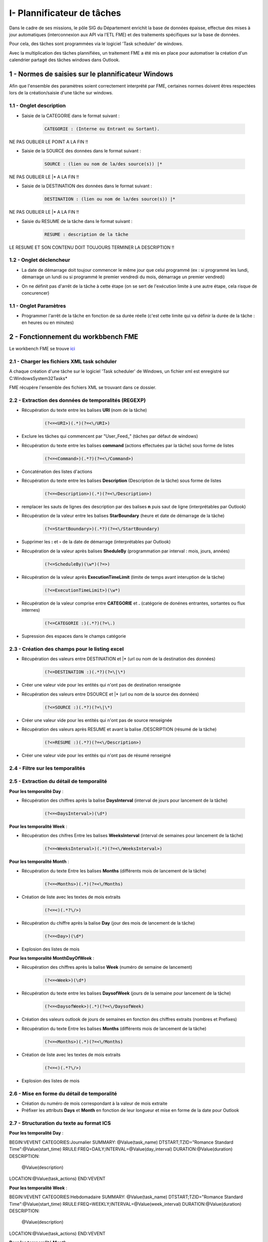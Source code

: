 I- Plannificateur de tâches
******************************
 
Dans le cadre de ses missions, le pôle SIG du Département enrichit la base de données épaisse, effectue des mises à jour automatiques (interconnexion aux API via l’ETL FME) et des traitements spécifiques sur la base de données.

Pour cela, des tâches sont programmées via le logiciel 'Task scheduler' de windows.

Avec la multiplication des tâches plannifiées, un traitement FME a été mis en place pour automatiser la création d'un calendrier partagé des tâches windows dans Outlook.

.. image:: ../img/traitements_fme/calendar/task_calendar.gif
   :scale: 50




1 - Normes de saisies sur le plannificateur Windows
==================================================

Afin que l'ensemble des paramètres soient correctement interprété par FME, certaines normes doivent êtres respectées lors de la création/saisie d'une tâche sur windows.

1.1 - Onglet description
-------------------------

* Saisie de la CATEGORIE dans le format suivant : 

   .. code-block:: sql

           CATEGORIE : (Interne ou Entrant ou Sortant).

NE PAS OUBLIER LE POINT A LA FIN !!

* Saisie de la SOURCE des données dans le format suivant : 

   .. code-block:: sql

        SOURCE : (lien ou nom de la/des source(s)) |*

NE PAS OUBLIER LE |* A LA FIN !!


* Saisie de la DESTINATION des données dans le format suivant : 

   .. code-block:: sql

        DESTINATION : (lien ou nom de la/des source(s)) |*

NE PAS OUBLIER LE |* A LA FIN !!


* Saisie du RESUME de la tâche dans le format suivant : 

   .. code-block:: sql

        RESUME : description de la tâche

LE RESUME ET SON CONTENU DOIT TOUJOURS TERMINER LA DESCRIPTION !!

.. image:: ../img/traitements_fme/calendar/0_1_description.png
   :scale: 50


1.2 - Onglet déclencheur
-------------------------

* La date de démarrage doit toujour commencer le même jour que celui programmé (ex : si programmé les lundi, démarrage un lundi ou si programmé le premier vendredi du mois, démarrage un premier vendredi)


.. image:: ../img/traitements_fme/calendar/0_2_date_progra.png
   :scale: 50

* On ne définit pas d'arrêt de la tâche à cette étape (on se sert de l'exécution limite à une autre étape, cela risque de concurencer)

.. image:: ../img/traitements_fme/calendar/0_3_no_limit_in_time.png
   :scale: 50

1.1 - Onglet Paramètres
-----------------------


* Programmer l'arrêt de la tâche en fonction de sa durée réelle (c'est cette limite qui va définir la durée de la tâche : en heures ou en minutes)

.. image:: ../img/traitements_fme/calendar/0_4_execution_time_limit.png
   :scale: 50


2 - Fonctionnement du workbbench FME
====================================


Le workbench FME se trouve `ici <https://github.com/sig14/sig14.github.io/releases/tag/FME_xml_task_windows_scheduler_to_ics>`_


2.1 - Charger les fichiers XML task schduler
---------------------------------------------

A chaque création d'une tâche sur le logiciel 'Task scheduler' de Windows, un fichier xml est enregistré sur C:\Windows\System32\Tasks\*

FME récupère l'ensemble des fichiers XML se trouvant dans ce dossier.


2.2 - Extraction des données de temporalités (REGEXP)
------------------------------------------------------

.. image:: ../img/traitements_fme/calendar/I_1_extract_data.png
   :scale: 50


* Récupération du texte entre les balises **URI** (nom de la tâche)

        .. code-block:: sql

            (?<=<URI>)(.*)(?=<\/URI>)

* Exclure les tâches qui commencent par "\User_Feed_" (tâches par défaut de windows)



* Récupération du texte entre les balises **command** (actions effectuées par la tâche) sous forme de listes

        .. code-block:: sql

            (?<=<Command>)(.*?)(?=<\/Command>)

* Concaténation des listes d'actions


* Récupération du texte entre les balises **Description** (Description de la tâche) sous forme de listes

        .. code-block:: sql

            (?<=<Description>)(.*)(?=<\/Description>)


* remplacer les sauts de lignes des description par des balises **\n** puis saut de ligne (interprétables par Outlook)


* Récupération de la valeur entre les balises **StarBoundary** (heure et date de démarrage de la tâche)

        .. code-block:: sql

             (?<=StartBoundary>)(.*?)(?=<\/StartBoundary)

* Supprimer les **:** et **-** de la date de démarrage (interprétables par Outlook) 


* Récupération de la valeur après balises **SheduleBy** (programmation par interval : mois, jours, années)

        .. code-block:: sql

            (?<=ScheduleBy)(\w*)(?=>)

* Récupération de la valeur après **ExecutionTimeLimit** (limite de temps avant interuption de la tâche)

        .. code-block:: sql

            (?<=ExecutionTimeLimit>)(\w*)


* Récupération de la valeur comprise entre **CATEGORIE** et **.** (catégorie de donénes entrantes, sortantes ou flux internes)

        .. code-block:: sql

            (?<=CATEGORIE :)(.*?)(?=\.)

* Supression des espaces dans le champs catégorie

2.3 - Création des champs pour le listing excel
------------------------------------------------

.. image:: ../img/traitements_fme/calendar/I_8_listing_excel.png
   :scale: 50

* Récupération des valeurs entre DESTINATION et |* (url ou nom de la destination des données)

        .. code-block:: sql

            (?<=DESTINATION :)(.*?)(?=\|\*)

* Créer une valeur vide pour les entités qui n'ont pas de destination renseignée


* Récupération des valeurs entre DSOURCE et |* (url ou nom de la source des données)

        .. code-block:: sql

            (?<=SOURCE :)(.*?)(?=\|\*)

* Créer une valeur vide pour les entités qui n'ont pas de source renseignée


* Récupération des valeurs après RESUME et avant la balise /DESCRIPTION (résumé de la tâche)

        .. code-block:: sql

            (?<=RESUME :)(.*?)(?=<\/Description>)

* Créer une valeur vide pour les entités qui n'ont pas de résumé renseigné


2.4 - Filtre sur les temporalités 
-------------------------------------------

.. image:: ../img/traitements_fme/calendar/I_2_filtre_temporalite.png
   :scale: 50




2.5 - Extraction du détail de temporalité
-------------------------------------------

.. image:: ../img/traitements_fme/calendar/I_3_detail_temporalite.png
   :scale: 50


**Pour les temporalité Day** :

* Récupération des chiffres après la balise **DaysInterval** (interval de jours pour lancement de la tâche)

        .. code-block:: sql

            (?<=<DaysInterval>)(\d*)


**Pour les temporalité Week** :

* Récupération des chifres Entre les balises **WeeksInterval** (interval de semaines pour lancement de la tâche)

        .. code-block:: sql

            (?<=<WeeksInterval>)(.*)(?=<\/WeeksInterval>)


**Pour les temporalité Month** :

* Récupération du texte Entre les balises **Months** (différents mois de lancement de la tâche)

        .. code-block:: sql

            (?<=<Months>)(.*)(?=<\/Months)


* Création de liste avec les textes de mois extraits

        .. code-block:: sql

                (?<=<)(.*?\/>)

* Récupération du chiffre après la balise **Day** (jour des mois de lancement de la tâche)

        .. code-block:: sql

            (?<=<Day>)(\d*)

* Explosion des listes de mois




**Pour les temporalité MonthDayOfWeek** :


* Récupération des chiffres après la balise **Week** (numéro de semaine de lancement)

        .. code-block:: sql

            (?<=<Week>)(\d*)

* Récupération du texte entre les balises **DaysofWeek** (jours de la semaine pour lancement de la tâche)

        .. code-block:: sql

            (?<=<DaysofWeek>)(.*)(?=<\/DaysofWeek)


* Création des valeurs outlook de jours de semaines en fonction des chiffres extraits (nombres et Prefixes)



* Récupération du texte Entre les balises **Months** (différents mois de lancement de la tâche)

        .. code-block:: sql

            (?<=<Months>)(.*)(?=<\/Months)


* Création de liste avec les textes de mois extraits

        .. code-block:: sql

                (?<=<)(.*?\/>)

* Explosion des listes de mois


2.6 - Mise en forme du détail de temporalité
-------------------------------------------

.. image:: ../img/traitements_fme/calendar/I_4_mise_en_forme_detail_temporalite.png
   :scale: 50

* Création du numéro de mois correspondant à la valeur de mois extraite

* Préfixer les attributs **Days** et **Month** en fonction de leur longueur et mise en forme de la date pour Outlook



2.7 - Structuration du texte au format ICS
-------------------------------------------

.. image:: ../img/traitements_fme/calendar/I_5_structuration.png
   :scale: 50


**Pour les temporalité Day** :

BEGIN:VEVENT
CATEGORIES:Journalier
SUMMARY: @Value(task_name)
DTSTART;TZID="Romance Standard Time":@Value(start_time)
RRULE:FREQ=DAILY;INTERVAL=@Value(day_interval)
DURATION:@Value(duration)
DESCRIPTION:
        @Value(description)
LOCATION:@Value(task_actions)
END:VEVENT

**Pour les temporalité Week** :

BEGIN:VEVENT
CATEGORIES:Hebdomadaire
SUMMARY: @Value(task_name)
DTSTART;TZID="Romance Standard Time":@Value(start_time)
RRULE:FREQ=WEEKLY;INTERVAL=@Value(week_interval)
DURATION:@Value(duration)
DESCRIPTION: 
        @Value(description)
LOCATION:@Value(task_actions)
END:VEVENT


**Pour les temporalité Month** :

BEGIN:VEVENT
CATEGORIES:Mensuel
SUMMARY:@Value(task_name)
DTSTART;TZID="Romance Standard Time":@Value(start_time2)
RRULE:FREQ=YEARLY;BYMONTHDAY=@Value(num_day);BYMONTH=@Value(num_month2)
DURATION:@Value(duration)
DESCRIPTION: 
        @Value(description)
LOCATION:@Value(task_actions)
END:VEVENT


**Pour les temporalité MonthDayOfWeek** :

BEGIN:VEVENT
CATEGORIES:Mensuel
SUMMARY:@Value(task_name)
DTSTART;TZID="Romance Standard Time":@Value(start_time2)
RRULE:FREQ=YEARLY;BYDAY=@Value(num_day2);BYMONTH=@Value(num_month2);BYSETPOS=@Value(week)
DURATION:@Value(duration)
DESCRIPTION: 
        @Value(description)
LOCATION:@Value(task_actions)
END:VEVENT


2.8 - Ecriture du fichier ics
-----------------------------

.. image:: ../img/traitements_fme/calendar/I_6_writer.png
   :scale: 50

Dans les paramètres d'attribut du writer, modifier la valeur :

BEGIN:VCALENDAR
VERSION:2.0
@Value(text_line_data)
END:VCALENDAR

Et enregistrer en destination Text file avec suffixe .ics dans le nom.

.. image:: ../img/traitements_fme/calendar/I_7_save_as_ics.png
   :scale: 50


2.9 - Mise en forme Excel
-----------------------------

.. image:: ../img/traitements_fme/calendar/I_9_mise en_forme_excel.png
   :scale: 50

* Création de la périodicité  et de l'interval

**Pour les temporalité Day** :

periodicite : journalier
interval : Tous les @Value(day_interval) jours


**Pour les temporalité Week** :

periodicite : hebdomadaire
interval : Toutes les @Value(week_interval) semaines


**Pour les temporalité Month** :

periodicite : mensuel
interval : 
Le @Value(num_day) des mois de : 
@Value(months)



**Pour les temporalité MonthDayOfWeek** :

periodicite : mesnuel
interval : 
Le @Value(num_day) de la @Value(week) eme semaine des mois de : 
@Value(months)


3 - Ouverture des fichiers 
============================

Dans outlook, importer le calendrier à partir du fichier ICS créé.

.. image:: ../img/traitements_fme/calendar/II_1_import_ics.png
   :scale: 50

En cliquant sur un rendez-vous, vous pouvez consulter :

-	La périodicité des traitements (si paramétrage des catégories dans Outlook : plus bas dans le mail)
-	Le nom de la tâche (objet)
-	L’emplacement de l’action effectuée (emplacement)
-	L’heure de début
-	L’heure de fin (limite d’exécution du traitement)
Dans le corps du RDV :
-	La catégorie d’import/export données : données entrantes, sortantes ou partagées/transférées en interne
-	Le chemin/url sources des données
-	Le chemin/url destination des données
-	Une description du traitement


Vous pouvez définir les catégories dans outlook comme ci-dessous pour visualiser la périodicité des traitements en couleur et les modalités d’imports/export de données (entrants, sortants, interne).

-> Dans Accueil , indicateurs , classer

.. image:: ../img/traitements_fme/calendar/II_1_categories_outlook.png
   :scale: 50


Dans Excel, ouvrir le fichier .xls

.. image:: ../img/traitements_fme/calendar/II_1_result_excel.png
   :scale: 50
